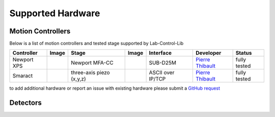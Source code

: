 ==================
Supported Hardware
==================

Motion Controllers
==================


Below is a list of motion controllers and tested stage supported by Lab-Control-Lib


+---------------------+--------------------+------------------------------+----------------+-----------------------+------------------------+-------------------------+
|  **Controller**     |    **Image**       |   **Stage**                  |    **Image**   |      **Interface**    |      **Developer**     |     **Status**          |
+---------------------+--------------------+------------------------------+----------------+-----------------------+------------------------+-------------------------+
|  Newport XPS        |     |00001|        |   Newport MFA-CC             |     |00002|    |      SUB-D25M         |     `Pierre Thibault`_ |    fully tested         |
+---------------------+--------------------+------------------------------+----------------+-----------------------+------------------------+-------------------------+
|  Smaract            |     |00003|        |   three-axis piezo (x,y,z)   |     |00004|    |   ASCII over IP/TCP   |     `Pierre Thibault`_ |    fully tested         |
+---------------------+--------------------+------------------------------+----------------+-----------------------+------------------------+-------------------------+


to add additional hardware or report an issue with existing hardware please submit a `GitHub request <https://github.com/optimato/lab-control-lib/issues/new>`_

.. |00001| image:: img/XPS-D-800w.png
   :width: 50px
   :alt: XPS-D-800w

.. |00002| image:: img/MC-MFA-CC-2-800w.png
   :width: 50px
   :alt: MFA-CC

.. |00003| image:: img/Smaract-ECM-3.png
   :width: 50px
   :alt: Smaract-ECM-3

.. |00004| image:: img/Smaract-XYZ-piezo-stages.png
   :width: 50px
   :alt: Smaract-ECM-3



.. _Pierre Thibault: pthibault@units.it

Detectors
=========
